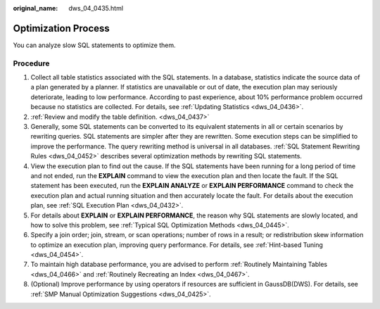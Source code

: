 :original_name: dws_04_0435.html

.. _dws_04_0435:

Optimization Process
====================

You can analyze slow SQL statements to optimize them.

Procedure
---------

#. Collect all table statistics associated with the SQL statements. In a database, statistics indicate the source data of a plan generated by a planner. If statistics are unavailable or out of date, the execution plan may seriously deteriorate, leading to low performance. According to past experience, about 10% performance problem occurred because no statistics are collected. For details, see :ref:`Updating Statistics <dws_04_0436>`.
#. :ref:`Review and modify the table definition. <dws_04_0437>`
#. Generally, some SQL statements can be converted to its equivalent statements in all or certain scenarios by rewriting queries. SQL statements are simpler after they are rewritten. Some execution steps can be simplified to improve the performance. The query rewriting method is universal in all databases. :ref:`SQL Statement Rewriting Rules <dws_04_0452>` describes several optimization methods by rewriting SQL statements.
#. View the execution plan to find out the cause. If the SQL statements have been running for a long period of time and not ended, run the **EXPLAIN** command to view the execution plan and then locate the fault. If the SQL statement has been executed, run the **EXPLAIN ANALYZE** or **EXPLAIN PERFORMANCE** command to check the execution plan and actual running situation and then accurately locate the fault. For details about the execution plan, see :ref:`SQL Execution Plan <dws_04_0432>`.
#. For details about **EXPLAIN** or **EXPLAIN PERFORMANCE**, the reason why SQL statements are slowly located, and how to solve this problem, see :ref:`Typical SQL Optimization Methods <dws_04_0445>`.
#. Specify a join order; join, stream, or scan operations; number of rows in a result; or redistribution skew information to optimize an execution plan, improving query performance. For details, see :ref:`Hint-based Tuning <dws_04_0454>`.
#. To maintain high database performance, you are advised to perform :ref:`Routinely Maintaining Tables <dws_04_0466>` and :ref:`Routinely Recreating an Index <dws_04_0467>`.
#. (Optional) Improve performance by using operators if resources are sufficient in GaussDB(DWS). For details, see :ref:`SMP Manual Optimization Suggestions <dws_04_0425>`.
